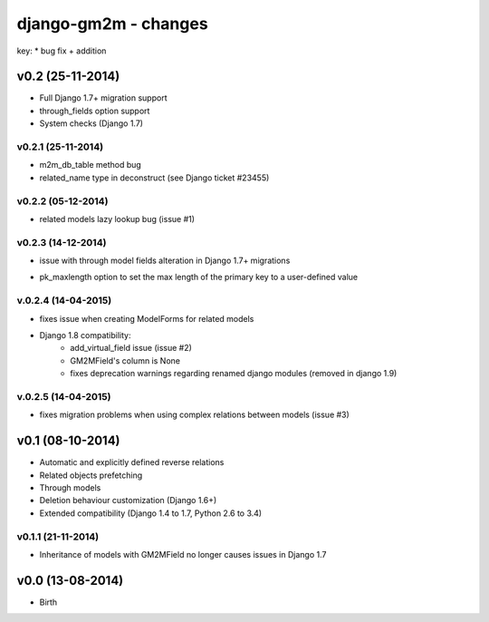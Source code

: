 django-gm2m - changes
=====================

key:
* bug fix
+ addition


v0.2 (25-11-2014)
-----------------

+ Full Django 1.7+ migration support
+ through_fields option support
+ System checks (Django 1.7)

v0.2.1 (25-11-2014)
...................
* m2m_db_table method bug
* related_name type in deconstruct (see Django ticket #23455)

v0.2.2 (05-12-2014)
...................
* related models lazy lookup bug (issue #1)

v0.2.3 (14-12-2014)
...................
* issue with through model fields alteration in Django 1.7+ migrations
+ pk_maxlength option to set the max length of the primary key to a
  user-defined value

v.0.2.4 (14-04-2015)
....................
* fixes issue when creating ModelForms for related models
* Django 1.8 compatibility:
   * add_virtual_field issue (issue #2)
   * GM2MField's column is None
   * fixes deprecation warnings regarding renamed django modules
     (removed in django 1.9)

v.0.2.5 (14-04-2015)
....................
* fixes migration problems when using complex relations between models
  (issue #3)

v0.1 (08-10-2014)
-----------------

+ Automatic and explicitly defined reverse relations
+ Related objects prefetching
+ Through models
+ Deletion behaviour customization (Django 1.6+)
+ Extended compatibility (Django 1.4 to 1.7, Python 2.6 to 3.4)

v0.1.1 (21-11-2014)
...................

* Inheritance of models with GM2MField no longer causes issues in Django 1.7


v0.0 (13-08-2014)
-----------------

+ Birth
